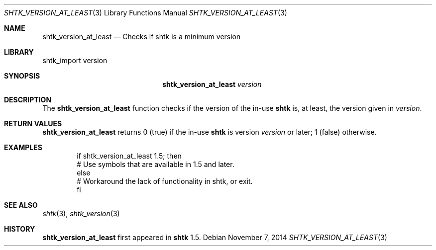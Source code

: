 .\" Copyright 2014 Google Inc.
.\" All rights reserved.
.\"
.\" Redistribution and use in source and binary forms, with or without
.\" modification, are permitted provided that the following conditions are
.\" met:
.\"
.\" * Redistributions of source code must retain the above copyright
.\"   notice, this list of conditions and the following disclaimer.
.\" * Redistributions in binary form must reproduce the above copyright
.\"   notice, this list of conditions and the following disclaimer in the
.\"   documentation and/or other materials provided with the distribution.
.\" * Neither the name of Google Inc. nor the names of its contributors
.\"   may be used to endorse or promote products derived from this software
.\"   without specific prior written permission.
.\"
.\" THIS SOFTWARE IS PROVIDED BY THE COPYRIGHT HOLDERS AND CONTRIBUTORS
.\" "AS IS" AND ANY EXPRESS OR IMPLIED WARRANTIES, INCLUDING, BUT NOT
.\" LIMITED TO, THE IMPLIED WARRANTIES OF MERCHANTABILITY AND FITNESS FOR
.\" A PARTICULAR PURPOSE ARE DISCLAIMED. IN NO EVENT SHALL THE COPYRIGHT
.\" OWNER OR CONTRIBUTORS BE LIABLE FOR ANY DIRECT, INDIRECT, INCIDENTAL,
.\" SPECIAL, EXEMPLARY, OR CONSEQUENTIAL DAMAGES (INCLUDING, BUT NOT
.\" LIMITED TO, PROCUREMENT OF SUBSTITUTE GOODS OR SERVICES; LOSS OF USE,
.\" DATA, OR PROFITS; OR BUSINESS INTERRUPTION) HOWEVER CAUSED AND ON ANY
.\" THEORY OF LIABILITY, WHETHER IN CONTRACT, STRICT LIABILITY, OR TORT
.\" (INCLUDING NEGLIGENCE OR OTHERWISE) ARISING IN ANY WAY OUT OF THE USE
.\" OF THIS SOFTWARE, EVEN IF ADVISED OF THE POSSIBILITY OF SUCH DAMAGE.
.Dd November 7, 2014
.Dt SHTK_VERSION_AT_LEAST 3
.Os
.Sh NAME
.Nm shtk_version_at_least
.Nd Checks if shtk is a minimum version
.Sh LIBRARY
shtk_import version
.Sh SYNOPSIS
.Nm
.Ar version
.Sh DESCRIPTION
The
.Nm
function checks if the version of the in-use
.Nm shtk
is, at least, the version given in
.Ar version .
.Sh RETURN VALUES
.Nm
returns 0 (true) if the in-use
.Nm shtk
is version
.Ar version
or later; 1 (false) otherwise.
.Sh EXAMPLES
.Bd -literal -offset indent
if shtk_version_at_least 1.5; then
    # Use symbols that are available in 1.5 and later.
else
    # Workaround the lack of functionality in shtk, or exit.
fi
.Ed
.Sh SEE ALSO
.Xr shtk 3 ,
.Xr shtk_version 3
.Sh HISTORY
.Nm
first appeared in
.Nm shtk
1.5.
